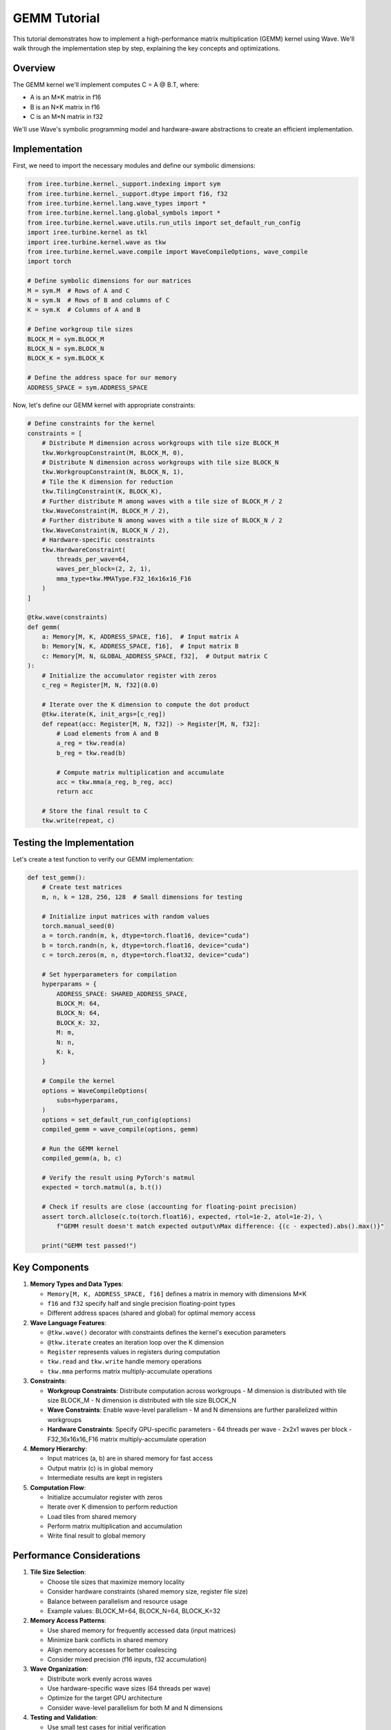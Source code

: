 GEMM Tutorial
=============

This tutorial demonstrates how to implement a high-performance matrix multiplication (GEMM) kernel using Wave. We'll walk through the implementation step by step, explaining the key concepts and optimizations.

Overview
--------

The GEMM kernel we'll implement computes C = A @ B.T, where:

- A is an M×K matrix in f16
- B is an N×K matrix in f16
- C is an M×N matrix in f32

We'll use Wave's symbolic programming model and hardware-aware abstractions to create an efficient implementation.

Implementation
--------------

First, we need to import the necessary modules and define our symbolic dimensions:

.. code-block:: python

    from iree.turbine.kernel._support.indexing import sym
    from iree.turbine.kernel._support.dtype import f16, f32
    from iree.turbine.kernel.lang.wave_types import *
    from iree.turbine.kernel.lang.global_symbols import *
    from iree.turbine.kernel.wave.utils.run_utils import set_default_run_config
    import iree.turbine.kernel as tkl
    import iree.turbine.kernel.wave as tkw
    from iree.turbine.kernel.wave.compile import WaveCompileOptions, wave_compile
    import torch

    # Define symbolic dimensions for our matrices
    M = sym.M  # Rows of A and C
    N = sym.N  # Rows of B and columns of C
    K = sym.K  # Columns of A and B

    # Define workgroup tile sizes
    BLOCK_M = sym.BLOCK_M
    BLOCK_N = sym.BLOCK_N
    BLOCK_K = sym.BLOCK_K

    # Define the address space for our memory
    ADDRESS_SPACE = sym.ADDRESS_SPACE

Now, let's define our GEMM kernel with appropriate constraints:

.. code-block:: python

    # Define constraints for the kernel
    constraints = [
        # Distribute M dimension across workgroups with tile size BLOCK_M
        tkw.WorkgroupConstraint(M, BLOCK_M, 0),
        # Distribute N dimension across workgroups with tile size BLOCK_N
        tkw.WorkgroupConstraint(N, BLOCK_N, 1),
        # Tile the K dimension for reduction
        tkw.TilingConstraint(K, BLOCK_K),
        # Further distribute M among waves with a tile size of BLOCK_M / 2
        tkw.WaveConstraint(M, BLOCK_M / 2),
        # Further distribute N among waves with a tile size of BLOCK_N / 2
        tkw.WaveConstraint(N, BLOCK_N / 2),
        # Hardware-specific constraints
        tkw.HardwareConstraint(
            threads_per_wave=64,
            waves_per_block=(2, 2, 1),
            mma_type=tkw.MMAType.F32_16x16x16_F16
        )
    ]

    @tkw.wave(constraints)
    def gemm(
        a: Memory[M, K, ADDRESS_SPACE, f16],  # Input matrix A
        b: Memory[N, K, ADDRESS_SPACE, f16],  # Input matrix B
        c: Memory[M, N, GLOBAL_ADDRESS_SPACE, f32],  # Output matrix C
    ):
        # Initialize the accumulator register with zeros
        c_reg = Register[M, N, f32](0.0)

        # Iterate over the K dimension to compute the dot product
        @tkw.iterate(K, init_args=[c_reg])
        def repeat(acc: Register[M, N, f32]) -> Register[M, N, f32]:
            # Load elements from A and B
            a_reg = tkw.read(a)
            b_reg = tkw.read(b)

            # Compute matrix multiplication and accumulate
            acc = tkw.mma(a_reg, b_reg, acc)
            return acc

        # Store the final result to C
        tkw.write(repeat, c)

Testing the Implementation
--------------------------

Let's create a test function to verify our GEMM implementation:

.. code-block:: python

    def test_gemm():
        # Create test matrices
        m, n, k = 128, 256, 128  # Small dimensions for testing

        # Initialize input matrices with random values
        torch.manual_seed(0)
        a = torch.randn(m, k, dtype=torch.float16, device="cuda")
        b = torch.randn(n, k, dtype=torch.float16, device="cuda")
        c = torch.zeros(m, n, dtype=torch.float32, device="cuda")

        # Set hyperparameters for compilation
        hyperparams = {
            ADDRESS_SPACE: SHARED_ADDRESS_SPACE,
            BLOCK_M: 64,
            BLOCK_N: 64,
            BLOCK_K: 32,
            M: m,
            N: n,
            K: k,
        }

        # Compile the kernel
        options = WaveCompileOptions(
            subs=hyperparams,
        )
        options = set_default_run_config(options)
        compiled_gemm = wave_compile(options, gemm)

        # Run the GEMM kernel
        compiled_gemm(a, b, c)

        # Verify the result using PyTorch's matmul
        expected = torch.matmul(a, b.t())

        # Check if results are close (accounting for floating-point precision)
        assert torch.allclose(c.to(torch.float16), expected, rtol=1e-2, atol=1e-2), \
            f"GEMM result doesn't match expected output\nMax difference: {(c - expected).abs().max()}"

        print("GEMM test passed!")

Key Components
--------------

1. **Memory Types and Data Types**:

   - ``Memory[M, K, ADDRESS_SPACE, f16]`` defines a matrix in memory with dimensions M×K
   - ``f16`` and ``f32`` specify half and single precision floating-point types
   - Different address spaces (shared and global) for optimal memory access

2. **Wave Language Features**:

   - ``@tkw.wave()`` decorator with constraints defines the kernel's execution parameters
   - ``@tkw.iterate`` creates an iteration loop over the K dimension
   - ``Register`` represents values in registers during computation
   - ``tkw.read`` and ``tkw.write`` handle memory operations
   - ``tkw.mma`` performs matrix multiply-accumulate operations

3. **Constraints**:

   - **Workgroup Constraints**: Distribute computation across workgroups
     - M dimension is distributed with tile size BLOCK_M
     - N dimension is distributed with tile size BLOCK_N
   - **Wave Constraints**: Enable wave-level parallelism
     - M and N dimensions are further parallelized within workgroups
   - **Hardware Constraints**: Specify GPU-specific parameters
     - 64 threads per wave
     - 2x2x1 waves per block
     - F32_16x16x16_F16 matrix multiply-accumulate operation

4. **Memory Hierarchy**:

   - Input matrices (a, b) are in shared memory for fast access
   - Output matrix (c) is in global memory
   - Intermediate results are kept in registers

5. **Computation Flow**:

   - Initialize accumulator register with zeros
   - Iterate over K dimension to perform reduction
   - Load tiles from shared memory
   - Perform matrix multiplication and accumulation
   - Write final result to global memory

Performance Considerations
--------------------------

1. **Tile Size Selection**:

   - Choose tile sizes that maximize memory locality
   - Consider hardware constraints (shared memory size, register file size)
   - Balance between parallelism and resource usage
   - Example values: BLOCK_M=64, BLOCK_N=64, BLOCK_K=32

2. **Memory Access Patterns**:

   - Use shared memory for frequently accessed data (input matrices)
   - Minimize bank conflicts in shared memory
   - Align memory accesses for better coalescing
   - Consider mixed precision (f16 inputs, f32 accumulation)

3. **Wave Organization**:

   - Distribute work evenly across waves
   - Use hardware-specific wave sizes (64 threads per wave)
   - Optimize for the target GPU architecture
   - Consider wave-level parallelism for both M and N dimensions

4. **Testing and Validation**:

   - Use small test cases for initial verification
   - Compare against PyTorch's implementation
   - Account for floating-point precision differences
   - Use appropriate error tolerances (rtol=1e-2, atol=1e-2)

For more advanced optimizations and techniques, see the :doc:`system_architecture` documentation.
